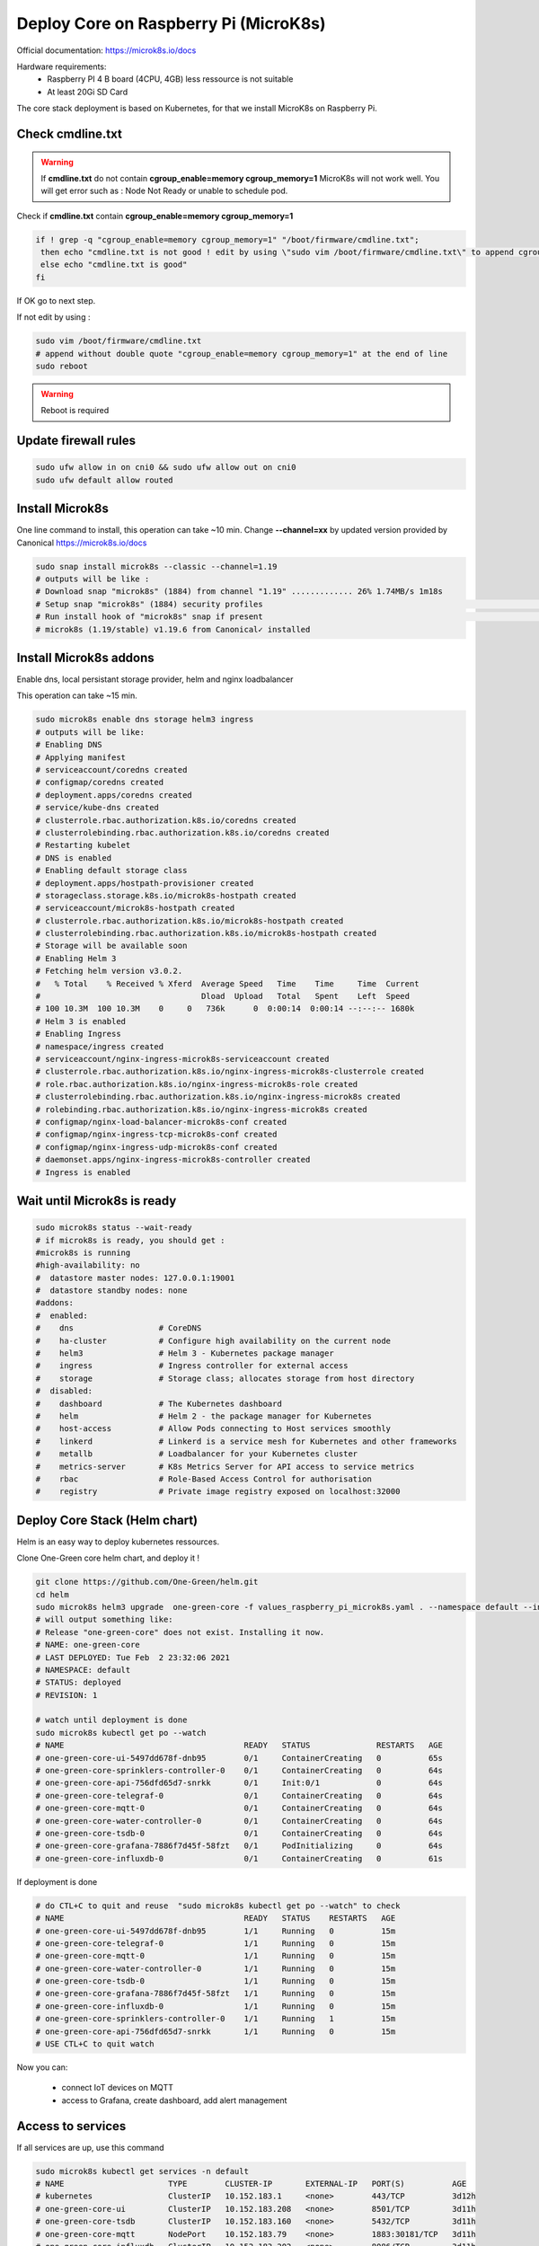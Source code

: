**************************************
Deploy Core on Raspberry Pi (MicroK8s)
**************************************

Official documentation: https://microk8s.io/docs

Hardware requirements:
 - Raspberry PI 4 B board (4CPU, 4GB) less ressource is not suitable
 - At least 20Gi SD Card

The core stack deployment is based on Kubernetes, for that we install MicroK8s on Raspberry Pi.

Check cmdline.txt
-----------------

.. warning::

  If **cmdline.txt** do not contain **cgroup_enable=memory cgroup_memory=1** MicroK8s will not work well.
  You will get error such as : Node Not Ready or unable to schedule pod.


Check if **cmdline.txt** contain **cgroup_enable=memory cgroup_memory=1**

.. code-block:: shell

   if ! grep -q "cgroup_enable=memory cgroup_memory=1" "/boot/firmware/cmdline.txt";
    then echo "cmdline.txt is not good ! edit by using \"sudo vim /boot/firmware/cmdline.txt\" to append cgroup_enable=memory cgroup_memory=1 at the end of line"
    else echo "cmdline.txt is good"
   fi

If OK go to next step.

If not edit by using :

.. code-block:: shell

    sudo vim /boot/firmware/cmdline.txt
    # append without double quote "cgroup_enable=memory cgroup_memory=1" at the end of line
    sudo reboot


.. warning::

    Reboot is required

Update firewall rules
---------------------

.. code-block:: shell

    sudo ufw allow in on cni0 && sudo ufw allow out on cni0
    sudo ufw default allow routed

Install Microk8s
----------------

One line command to install, this operation can take ~10 min.
Change **--channel=xx** by updated version provided by Canonical https://microk8s.io/docs

.. code-block:: shell

    sudo snap install microk8s --classic --channel=1.19
    # outputs will be like :
    # Download snap "microk8s" (1884) from channel "1.19" ............. 26% 1.74MB/s 1m18s
    # Setup snap "microk8s" (1884) security profiles                                                                                                                              /
    # Run install hook of "microk8s" snap if present                                                                                                                              \
    # microk8s (1.19/stable) v1.19.6 from Canonical✓ installed

Install Microk8s addons
-----------------------

Enable dns, local persistant storage provider, helm and nginx loadbalancer

This operation can take ~15 min.

.. code-block:: shell

    sudo microk8s enable dns storage helm3 ingress
    # outputs will be like:
    # Enabling DNS
    # Applying manifest
    # serviceaccount/coredns created
    # configmap/coredns created
    # deployment.apps/coredns created
    # service/kube-dns created
    # clusterrole.rbac.authorization.k8s.io/coredns created
    # clusterrolebinding.rbac.authorization.k8s.io/coredns created
    # Restarting kubelet
    # DNS is enabled
    # Enabling default storage class
    # deployment.apps/hostpath-provisioner created
    # storageclass.storage.k8s.io/microk8s-hostpath created
    # serviceaccount/microk8s-hostpath created
    # clusterrole.rbac.authorization.k8s.io/microk8s-hostpath created
    # clusterrolebinding.rbac.authorization.k8s.io/microk8s-hostpath created
    # Storage will be available soon
    # Enabling Helm 3
    # Fetching helm version v3.0.2.
    #   % Total    % Received % Xferd  Average Speed   Time    Time     Time  Current
    #                                  Dload  Upload   Total   Spent    Left  Speed
    # 100 10.3M  100 10.3M    0     0   736k      0  0:00:14  0:00:14 --:--:-- 1680k
    # Helm 3 is enabled
    # Enabling Ingress
    # namespace/ingress created
    # serviceaccount/nginx-ingress-microk8s-serviceaccount created
    # clusterrole.rbac.authorization.k8s.io/nginx-ingress-microk8s-clusterrole created
    # role.rbac.authorization.k8s.io/nginx-ingress-microk8s-role created
    # clusterrolebinding.rbac.authorization.k8s.io/nginx-ingress-microk8s created
    # rolebinding.rbac.authorization.k8s.io/nginx-ingress-microk8s created
    # configmap/nginx-load-balancer-microk8s-conf created
    # configmap/nginx-ingress-tcp-microk8s-conf created
    # configmap/nginx-ingress-udp-microk8s-conf created
    # daemonset.apps/nginx-ingress-microk8s-controller created
    # Ingress is enabled

Wait until Microk8s is ready
----------------------------

.. code-block:: shell

    sudo microk8s status --wait-ready
    # if microk8s is ready, you should get :
    #microk8s is running
    #high-availability: no
    #  datastore master nodes: 127.0.0.1:19001
    #  datastore standby nodes: none
    #addons:
    #  enabled:
    #    dns                  # CoreDNS
    #    ha-cluster           # Configure high availability on the current node
    #    helm3                # Helm 3 - Kubernetes package manager
    #    ingress              # Ingress controller for external access
    #    storage              # Storage class; allocates storage from host directory
    #  disabled:
    #    dashboard            # The Kubernetes dashboard
    #    helm                 # Helm 2 - the package manager for Kubernetes
    #    host-access          # Allow Pods connecting to Host services smoothly
    #    linkerd              # Linkerd is a service mesh for Kubernetes and other frameworks
    #    metallb              # Loadbalancer for your Kubernetes cluster
    #    metrics-server       # K8s Metrics Server for API access to service metrics
    #    rbac                 # Role-Based Access Control for authorisation
    #    registry             # Private image registry exposed on localhost:32000

Deploy Core Stack (Helm chart)
------------------------------

Helm is an easy way to deploy kubernetes ressources.

Clone One-Green core helm chart, and deploy it !

.. code-block:: shell

    git clone https://github.com/One-Green/helm.git
    cd helm
    sudo microk8s helm3 upgrade  one-green-core -f values_raspberry_pi_microk8s.yaml . --namespace default --install
    # will output something like:
    # Release "one-green-core" does not exist. Installing it now.
    # NAME: one-green-core
    # LAST DEPLOYED: Tue Feb  2 23:32:06 2021
    # NAMESPACE: default
    # STATUS: deployed
    # REVISION: 1

    # watch until deployment is done
    sudo microk8s kubectl get po --watch
    # NAME                                      READY   STATUS              RESTARTS   AGE
    # one-green-core-ui-5497dd678f-dnb95        0/1     ContainerCreating   0          65s
    # one-green-core-sprinklers-controller-0    0/1     ContainerCreating   0          64s
    # one-green-core-api-756dfd65d7-snrkk       0/1     Init:0/1            0          64s
    # one-green-core-telegraf-0                 0/1     ContainerCreating   0          64s
    # one-green-core-mqtt-0                     0/1     ContainerCreating   0          64s
    # one-green-core-water-controller-0         0/1     ContainerCreating   0          64s
    # one-green-core-tsdb-0                     0/1     ContainerCreating   0          64s
    # one-green-core-grafana-7886f7d45f-58fzt   0/1     PodInitializing     0          64s
    # one-green-core-influxdb-0                 0/1     ContainerCreating   0          61s

If deployment is done

.. code-block:: shell

    # do CTL+C to quit and reuse  "sudo microk8s kubectl get po --watch" to check
    # NAME                                      READY   STATUS    RESTARTS   AGE
    # one-green-core-ui-5497dd678f-dnb95        1/1     Running   0          15m
    # one-green-core-telegraf-0                 1/1     Running   0          15m
    # one-green-core-mqtt-0                     1/1     Running   0          15m
    # one-green-core-water-controller-0         1/1     Running   0          15m
    # one-green-core-tsdb-0                     1/1     Running   0          15m
    # one-green-core-grafana-7886f7d45f-58fzt   1/1     Running   0          15m
    # one-green-core-influxdb-0                 1/1     Running   0          15m
    # one-green-core-sprinklers-controller-0    1/1     Running   1          15m
    # one-green-core-api-756dfd65d7-snrkk       1/1     Running   0          15m
    # USE CTL+C to quit watch

Now you can:

    - connect IoT devices on MQTT

    - access to Grafana, create dashboard, add alert management

**Access to services**
----------------------

If all services are up, use this command

.. code-block:: shell

    sudo microk8s kubectl get services -n default
    # NAME                      TYPE        CLUSTER-IP       EXTERNAL-IP   PORT(S)          AGE
    # kubernetes                ClusterIP   10.152.183.1     <none>        443/TCP          3d12h
    # one-green-core-ui         ClusterIP   10.152.183.208   <none>        8501/TCP         3d11h
    # one-green-core-tsdb       ClusterIP   10.152.183.160   <none>        5432/TCP         3d11h
    # one-green-core-mqtt       NodePort    10.152.183.79    <none>        1883:30181/TCP   3d11h
    # one-green-core-influxdb   ClusterIP   10.152.183.202   <none>        8086/TCP         3d11h
    # one-green-core-api        ClusterIP   10.152.183.64    <none>        8080/TCP         3d11h
    # one-green-core-grafana    ClusterIP   10.152.183.177   <none>        80/TCP           3d11h

Mqtt server
  - ip/dns: your_raspberry_pi_ip
  - port: **30181**
  - default user: **admin**
  - default password: **anyrandompassword**

Grafana
  - url: http://your_raspberry_pi_ip/one-green-core-grafana
  - user: **admin**
  - password:

.. code-block:: shell

   # use this cmd command::
   sudo microk8s kubectl get secret --namespace default one-green-core-grafana -o jsonpath="{.data.admin-password}" | base64 --decode ; echo
   # password is like
   XqBSWrnJ8sy0bdOj9cYb0SMPXEY3oNfE8qdgveQG

Core-ui
  - url: http://your_raspberry_pi_ip/one-green-core-ui
  - no user/password for now

Test MQTT connexion
-------------------

Software requirements
 - MQTT.fx (install from http://www.mqttfx.jensd.de/index.php/download)

Use Mqtt server parameter to try connection, by following steps.


.. image:: _static/img_5.png
  :width: 400
  :alt: add new connection 1/x

.. image:: _static/img_6.png
  :width: 400
  :alt: add new connection 2/x

.. image:: _static/img_7.png
  :width: 400
  :alt: add new connection 2/x

Once connected, we can test publish/subscribe on **echo/test**

First subscribe on topic **echo/test**

.. image:: _static/img_8.png
  :width: 400
  :alt: add new connection 2/x

Then publish a message on topic **echo/test**

.. image:: _static/img_9.png
  :width: 400
  :alt: add new connection 2/x

Go back to subscribe tab and check message is published

.. image:: _static/img_10.png
  :width: 400
  :alt: add new connection 2/x

.. note::

    If your message is received we can consider broker parameter are good :)


Setup Grafana
-------------

Open Grafana in browser with url: http://your_raspberry_pi_ip/one-green-core-grafana
(user = **admin**, password = get password with cmd mentioned in :ref:`**Access to services**`)


.. image:: _static/img_11.png
  :width: 400
  :alt: grafana setup

Once connected we must connect InfluxDB

.. image:: _static/img_12.png
  :width: 400
  :alt: add influxdb

.. image:: _static/img_13.png
  :width: 400
  :alt: add influxdb

.. image:: _static/img_14.png
  :width: 400
  :alt: add influxdb

Default parameter:

 - [HTTP] URL : http://one-green-core-influxdb:8086
 - [InfluxDB Details] Database: **one_green**
 - [InfluxDB Details] User: **admin**
 - [InfluxDB Details] Password: **anyrandompassword**


.. image:: _static/img_15.png
  :width: 400
  :alt: add influxdb